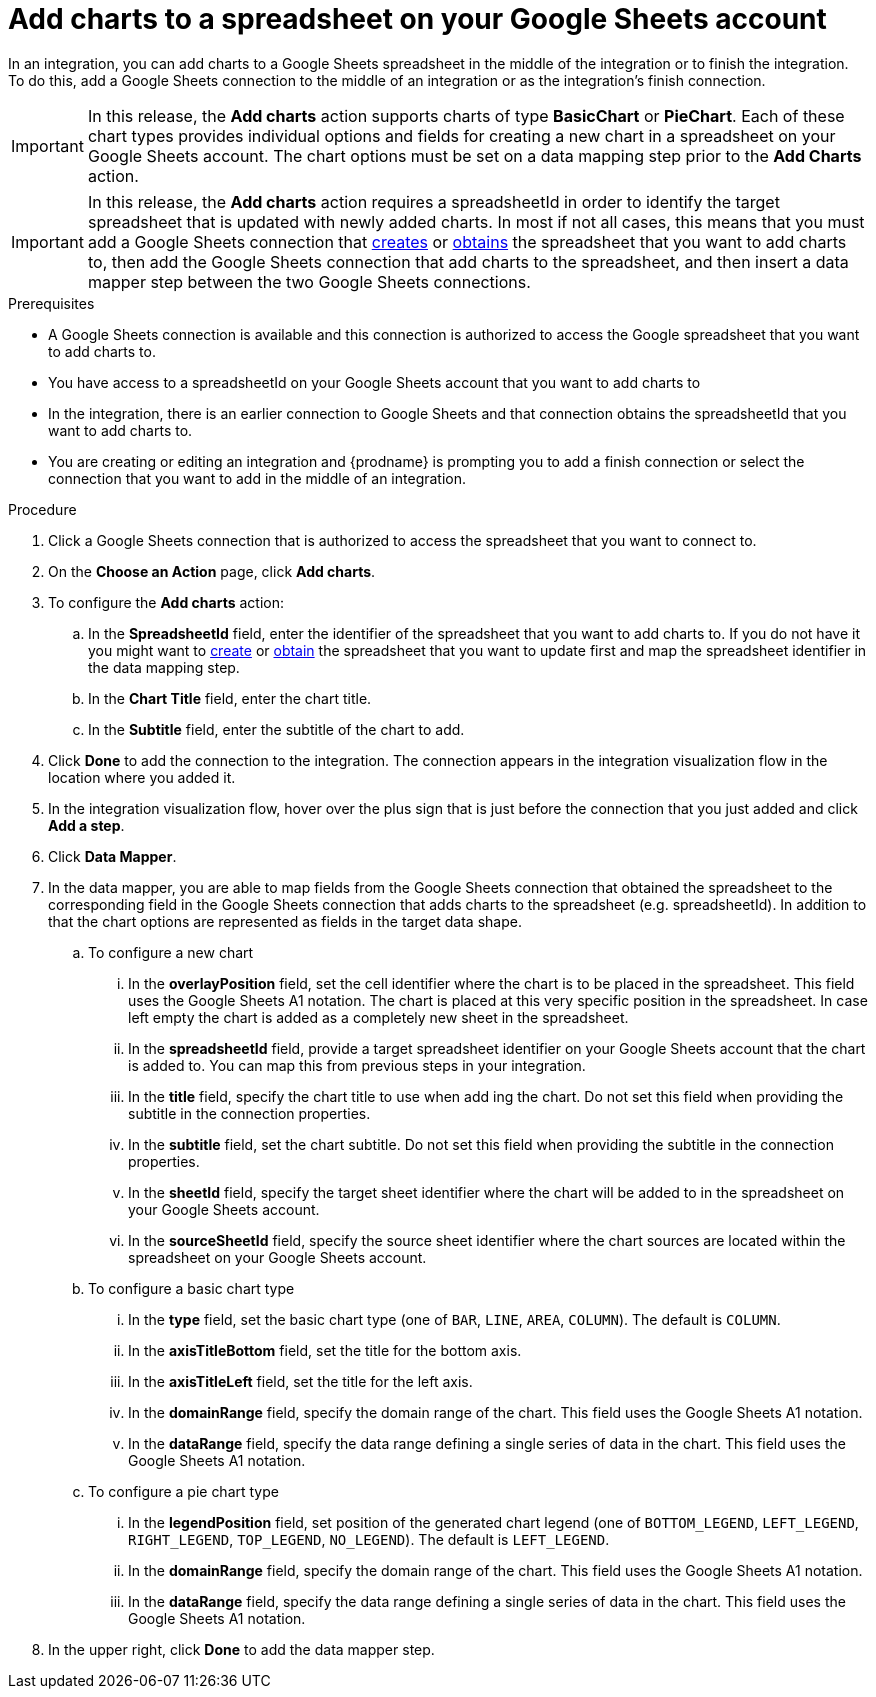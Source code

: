 // This module is included in the following assemblies:
// as_connecting-to-google-sheets.adoc

[id='add-google-sheets-connection-add-charts_{context}']
= Add charts to a spreadsheet on your Google Sheets account

In an integration, you can add charts to a Google Sheets spreadsheet
in the middle of the integration or to finish the integration.
To do this, add a Google Sheets connection to the middle of an integration
or as the integration's finish connection.

[IMPORTANT]
====
In this release, the *Add charts* action supports charts of type *BasicChart* or *PieChart*. Each of these chart types
provides individual options and fields for creating a new chart in a spreadsheet on your Google Sheets account. The chart options
must be set on a data mapping step prior to the *Add Charts* action.
====

[IMPORTANT]
====
In this release, the *Add charts* action requires a spreadsheetId in order to
identify the target spreadsheet that is updated with newly added charts. In most if not all cases, this means that you must add a Google
Sheets connection that
link:{LinkFuseOnlineConnectorGuide}#add-google-sheets-connection-create-spreadsheet_sheets[creates] or
link:{LinkFuseOnlineConnectorGuide}#add-google-sheets-connection-get-spreadsheet_sheets[obtains] the spreadsheet that you want to add charts to,
then add the Google Sheets connection that add charts to the spreadsheet, and then
insert a data mapper step between the two Google Sheets connections.
====

.Prerequisites
* A Google Sheets connection is available and this connection
is authorized to access the Google spreadsheet that
you want to add charts to.
* You have access to a spreadsheetId on your Google Sheets account that you want to add charts to
* In the integration, there is an earlier connection to Google Sheets
and that connection obtains the spreadsheetId that you want to add charts to.
* You are creating or editing an integration and {prodname} is prompting you
to add a finish connection or select the connection that you want to add
in the middle of an integration.

.Procedure
. Click a Google Sheets connection that is authorized to access
the spreadsheet that you want to connect to.
. On the *Choose an Action* page, click *Add charts*.
. To configure the *Add charts* action:
+
.. In the *SpreadsheetId* field, enter the identifier of the spreadsheet that you want to add charts to. If you do not have it
you might want to link:{LinkFuseOnlineConnectorGuide}#add-google-sheets-connection-create-spreadsheet_sheets[create] or
link:{LinkFuseOnlineConnectorGuide}#add-google-sheets-connection-create-spreadsheet_sheets[obtain] the spreadsheet that
you want to update first and map the spreadsheet identifier in the data mapping step.
.. In the *Chart Title* field, enter the chart title.
.. In the *Subtitle* field, enter the subtitle of the chart to add.

. Click *Done* to add the connection to the integration.
The connection appears in the integration visualization flow in the
location where you added it.
. In the integration visualization flow, hover over the plus sign that is
just before the connection that you just added and click *Add a step*.
. Click *Data Mapper*.
. In the data mapper, you are able to map fields from the Google Sheets connection that
obtained the spreadsheet to the corresponding field in the Google Sheets connection that adds charts to the spreadsheet (e.g. spreadsheetId).
In addition to that the chart options are represented as fields in the target data shape.
+
.. To configure a new chart
... In the *overlayPosition* field, set the cell identifier where the chart is to be placed in the spreadsheet. This field uses the Google Sheets A1 notation. The chart is
placed at this very specific position in the spreadsheet. In case left empty the chart is added as a completely new sheet in the spreadsheet.
... In the *spreadsheetId* field, provide a target spreadsheet identifier on your Google Sheets account that the chart is added to. You can map this from previous steps in your integration.
... In the *title* field, specify the chart title to use when add ing the chart. Do not set this field when providing the subtitle in the connection properties.
... In the *subtitle* field, set the chart subtitle. Do not set this field when providing the subtitle in the connection properties.
... In the *sheetId* field, specify the target sheet identifier where the chart will be added to in the spreadsheet on your Google Sheets account.
... In the *sourceSheetId* field, specify the source sheet identifier where the chart sources are located within the spreadsheet on your Google Sheets account.
.. To configure a basic chart type
... In the *type* field, set the basic chart type (one of `BAR`, `LINE`, `AREA`, `COLUMN`). The default is `COLUMN`.
... In the *axisTitleBottom* field, set the title for the bottom axis.
... In the *axisTitleLeft* field, set the title for the left axis.
... In the *domainRange* field, specify the domain range of the chart. This field uses the Google Sheets A1 notation.
... In the *dataRange* field, specify  the data range defining a single series of data in the chart. This field uses the Google Sheets A1 notation.
.. To configure a pie chart type
... In the *legendPosition* field, set position of the generated chart legend (one of `BOTTOM_LEGEND`, `LEFT_LEGEND`, `RIGHT_LEGEND`, `TOP_LEGEND`, `NO_LEGEND`). The default is `LEFT_LEGEND`.
... In the *domainRange* field, specify the domain range of the chart. This field uses the Google Sheets A1 notation.
... In the *dataRange* field, specify  the data range defining a single series of data in the chart. This field uses the Google Sheets A1 notation.
. In the upper right, click *Done* to add the data mapper step.
